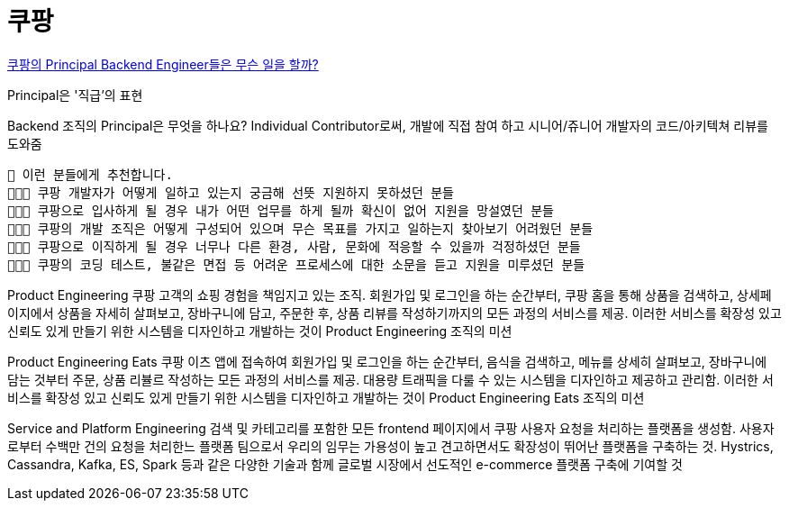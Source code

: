 = 쿠팡

https://startup.jobs/%EC%BF%A0%ED%8C%A1%EC%9D%98-principal-backend-engineer%EB%93%A4%EC%9D%80-%EB%AC%B4%EC%8A%A8-%EC%9D%BC%EC%9D%84-%ED%95%A0%EA%B9%8C-at-coupang[쿠팡의 Principal Backend Engineer들은 무슨 일을 할까?]

Principal은 '직급'의 표현

Backend 조직의 Principal은 무엇을 하나요?
Individual Contributor로써, 개발에 직접 참여 하고 시니어/쥬니어 개발자의 코드/아키텍쳐 리뷰를 도와줌

----
🚀 이런 분들에게 추천합니다.
🧑🏻‍💻 쿠팡 개발자가 어떻게 일하고 있는지 궁금해 선뜻 지원하지 못하셨던 분들
🧑🏻‍💻 쿠팡으로 입사하게 될 경우 내가 어떤 업무를 하게 될까 확신이 없어 지원을 망설였던 분들
🧑🏻‍💻 쿠팡의 개발 조직은 어떻게 구성되어 있으며 무슨 목표를 가지고 일하는지 찾아보기 어려웠던 분들
🧑🏻‍💻 쿠팡으로 이직하게 될 경우 너무나 다른 환경, 사람, 문화에 적응할 수 있을까 걱정하셨던 분들
🧑🏻‍💻 쿠팡의 코딩 테스트, 불같은 면접 등 어려운 프로세스에 대한 소문을 듣고 지원을 미루셨던 분들
----

Product Engineering
쿠팡 고객의 쇼핑 경험을 책임지고 있는 조직. 회원가입 및 로그인을 하는 순간부터, 쿠팡 홈을 통해 상품을 검색하고, 상세페이지에서 상품을 자세히 살펴보고, 장바구니에 담고, 주문한 후, 상품 리뷰를 작성하기까지의 모든 과정의 서비스를 제공. 이러한 서비스를 확장성 있고 신뢰도 있게 만들기 위한 시스템을 디자인하고 개발하는 것이 Product Engineering 조직의 미션


Product Engineering Eats
쿠팡 이츠 앱에 접속하여 회원가입 및 로그인을 하는 순간부터, 음식을 검색하고, 메뉴를 상세히 살펴보고, 장바구니에 담는 것부터 주문, 상품 리뷸르 작성하는 모든 과정의 서비스를 제공.
대용량 트래픽을 다룰 수 있는 시스템을 디자인하고 제공하고 관리함. 이러한 서비스를 확장성 있고 신뢰도 있게 만들기 위한 시스템을 디자인하고 개발하는 것이 Product Engineering Eats 조직의 미션


Service and Platform Engineering
검색 및 카테고리를 포함한 모든 frontend 페이지에서 쿠팡 사용자 요청을 처리하는 플랫폼을 생성함. 사용자로부터 수백만 건의 요청을 처리한느 플랫폼 팀으로서 우리의 임무는 가용성이 높고 견고하면서도 확장성이 뛰어난 플랫폼을 구축하는 것. Hystrics, Cassandra, Kafka, ES, Spark 등과 같은 다양한 기술과 함께 글로벌 시장에서 선도적인 e-commerce 플랫폼 구축에 기여할 것


